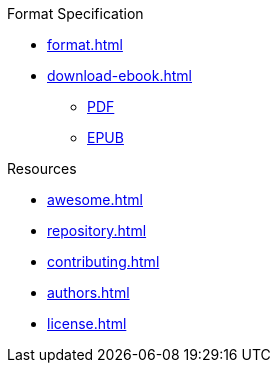 // SPDX-FileCopyrightText: 2023 Shun Sakai
//
// SPDX-License-Identifier: CC-BY-4.0

.Format Specification
* xref:format.adoc[]
* xref:download-ebook.adoc[]
** xref:attachment$FORMAT.pdf[PDF]
** xref:attachment$FORMAT.epub[EPUB]

.Resources
* xref:awesome.adoc[]
* xref:repository.adoc[]
* xref:contributing.adoc[]
* xref:authors.adoc[]
* xref:license.adoc[]
